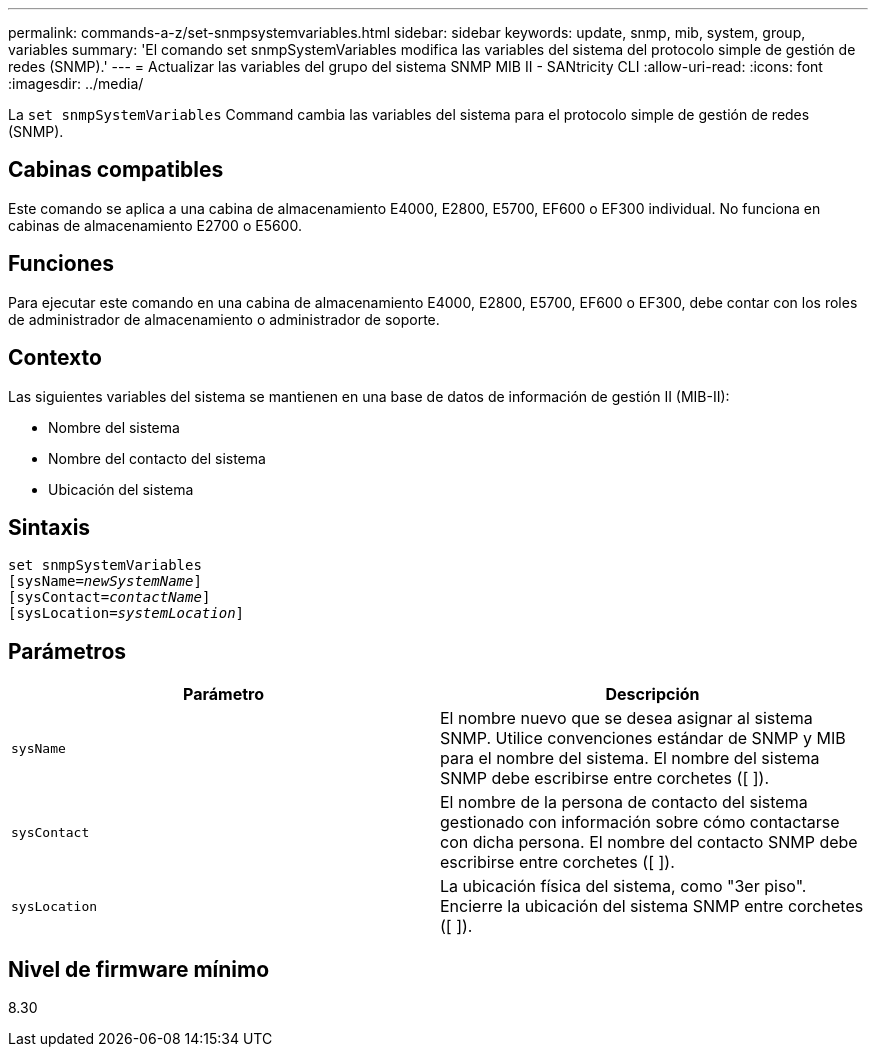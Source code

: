 ---
permalink: commands-a-z/set-snmpsystemvariables.html 
sidebar: sidebar 
keywords: update, snmp, mib, system, group, variables 
summary: 'El comando set snmpSystemVariables modifica las variables del sistema del protocolo simple de gestión de redes (SNMP).' 
---
= Actualizar las variables del grupo del sistema SNMP MIB II - SANtricity CLI
:allow-uri-read: 
:icons: font
:imagesdir: ../media/


[role="lead"]
La `set snmpSystemVariables` Command cambia las variables del sistema para el protocolo simple de gestión de redes (SNMP).



== Cabinas compatibles

Este comando se aplica a una cabina de almacenamiento E4000, E2800, E5700, EF600 o EF300 individual. No funciona en cabinas de almacenamiento E2700 o E5600.



== Funciones

Para ejecutar este comando en una cabina de almacenamiento E4000, E2800, E5700, EF600 o EF300, debe contar con los roles de administrador de almacenamiento o administrador de soporte.



== Contexto

Las siguientes variables del sistema se mantienen en una base de datos de información de gestión II (MIB-II):

* Nombre del sistema
* Nombre del contacto del sistema
* Ubicación del sistema




== Sintaxis

[source, cli, subs="+macros"]
----
set snmpSystemVariables
[sysName=pass:quotes[_newSystemName_]]
[sysContact=pass:quotes[_contactName_]]
[sysLocation=pass:quotes[_systemLocation_]]
----


== Parámetros

[cols="2*"]
|===
| Parámetro | Descripción 


 a| 
`sysName`
 a| 
El nombre nuevo que se desea asignar al sistema SNMP. Utilice convenciones estándar de SNMP y MIB para el nombre del sistema. El nombre del sistema SNMP debe escribirse entre corchetes ([ ]).



 a| 
`sysContact`
 a| 
El nombre de la persona de contacto del sistema gestionado con información sobre cómo contactarse con dicha persona. El nombre del contacto SNMP debe escribirse entre corchetes ([ ]).



 a| 
`sysLocation`
 a| 
La ubicación física del sistema, como "3er piso". Encierre la ubicación del sistema SNMP entre corchetes ([ ]).

|===


== Nivel de firmware mínimo

8.30
